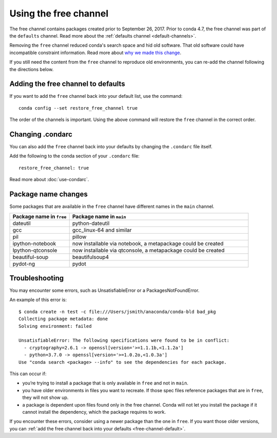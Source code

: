 ======================
Using the free channel
======================

The free channel contains packages created prior to
September 26, 2017. Prior to conda 4.7, the free
channel was part of the ``defaults`` channel.
Read more about the :ref:`defaults channel <default-channels>`.

Removing the ``free`` channel reduced conda's search space
and hid old software. That old software could have incompatible
constraint information. Read more about `why we made this change
<https://www.anaconda.com/why-we-removed-the-free-channel-in-conda-4-7/>`_.


If you still need the content from the ``free`` channel to reproduce
old environments, you can re-add the channel following the directions below.

.. versionchanged:: 24.9.0

  The ``restore_free_channel`` option has been marked for pending deprecation
  with removal in conda 25.9.0.

  To achieve the same effect, you may add the ``free`` channel to your
  the :ref:`defaults channel <default-channels>` using the regular ``condarc``
  configuration.

  On UNIX-style systems:

  .. code-block:: yaml

     default_channels:
         - https://repo.anaconda.com/pkgs/main
         - https://repo.anaconda.com/pkgs/free
         - https://repo.anaconda.com/pkgs/r

  On Windows:

  .. code-block:: yaml

     default_channels:
         - https://repo.anaconda.com/pkgs/main
         - https://repo.anaconda.com/pkgs/free
         - https://repo.anaconda.com/pkgs/r
         - https://repo.anaconda.com/pkgs/msys2

  Note that the free channel is listed after the main channel.

.. _free-channel-default:

Adding the free channel to defaults
===================================

If you want to add the ``free`` channel back into your default list,
use the command::

   conda config --set restore_free_channel true

The order of the channels is important. Using the above
command will restore the ``free`` channel in the correct order.

Changing .condarc
=================

You can also add the ``free`` channel back into your defaults by
changing the ``.condarc`` file itself.

Add the following to the conda section of your ``.condarc`` file::

   restore_free_channel: true

Read more about :doc:`use-condarc`.

Package name changes
====================

Some packages that are available in the ``free`` channel
have different names in the ``main`` channel.

.. list-table::
   :widths: 25 75
   :header-rows: 1

   * - Package name in ``free``
     - Package name in ``main``
   * - dateutil
     - python-dateutil
   * - gcc
     - gcc_linux-64 and similar
   * - pil
     - pillow
   * - ipython-notebook
     - now installable via notebook, a metapackage could be created
   * - Ipython-qtconsole
     - now installable via qtconsole, a metapackage could be created
   * - beautiful-soup
     - beautifulsoup4
   * - pydot-ng
     - pydot


Troubleshooting
===============

You may encounter some errors, such as UnsatisfiableError
or a PackagesNotFoundError.

An example of this error is::

   $ conda create -n test -c file:///Users/jsmith/anaconda/conda-bld bad_pkg
   Collecting package metadata: done
   Solving environment: failed

   UnsatisfiableError: The following specifications were found to be in conflict:
     - cryptography=2.6.1 -> openssl[version='>=1.1.1b,<1.1.2a']
     - python=3.7.0 -> openssl[version='>=1.0.2o,<1.0.3a']
   Use "conda search <package> --info" to see the dependencies for each package.

This can occur if:

- you’re trying to install a package that is only available in
  ``free`` and not in ``main``.
- you have older environments in files you want to recreate.
  If those spec files reference packages that are in ``free``,
  they will not show up.
- a package is dependent upon files found only in the free
  channel. Conda will not let you install the package if it cannot
  install the dependency, which the package requires to work.

If you encounter these errors, consider using a newer package than
the one in ``free``. If you want those older versions, you can
:ref:`add the free channel back into your defaults
<free-channel-default>`.
